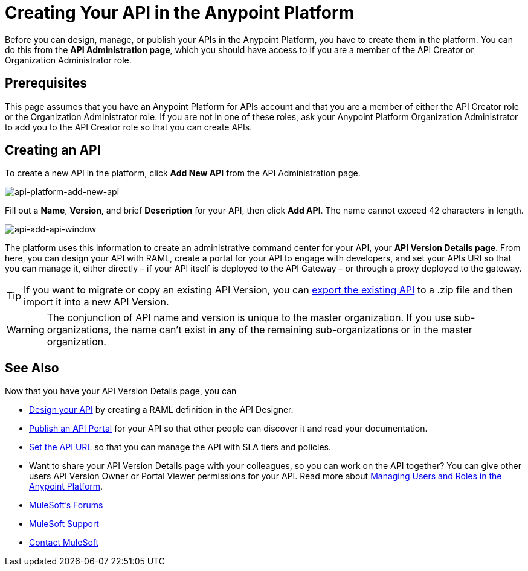 = Creating Your API in the Anypoint Platform
:keywords: api, raml, sla, gateway

Before you can design, manage, or publish your APIs in the Anypoint Platform, you have to create them in the platform. You can do this from the *API Administration page*, which you should have access to if you are a member of the API Creator or Organization Administrator role.

== Prerequisites

This page assumes that you have an Anypoint Platform for APIs account and that you are a member of either the API Creator role or the Organization Administrator role. If you are not in one of these roles, ask your Anypoint Platform Organization Administrator to add you to the API Creator role so that you can create APIs.

== Creating an API

To create a new API in the platform, click *Add New API* from the API Administration page.

image:api-platform-add-new-api.png[api-platform-add-new-api]

Fill out a *Name*, *Version*, and brief *Description* for your API, then click *Add API*. The name cannot exceed 42 characters in length.

image:api-add-api-window.png[api-add-api-window]

The platform uses this information to create an administrative command center for your API, your *API Version Details page*. From here, you can design your API with RAML, create a portal for your API to engage with developers, and set your APIs URI so that you can manage it, either directly – if your API itself is deployed to the API Gateway – or through a proxy deployed to the gateway.

[TIP]
If you want to migrate or copy an existing API Version, you can link:/anypoint-platform-for-apis/managing-api-versions[export the existing API] to a .zip file and then import it into a new API Version.

[WARNING]
The conjunction of API name and version is unique to the master organization. If you use sub-organizations, the name can't exist in any of the remaining sub-organizations or in the master organization.

== See Also

Now that you have your API Version Details page, you can

* link:/anypoint-platform-for-apis/designing-your-api[Design your API] by creating a RAML definition in the API Designer.
* link:/anypoint-platform-for-apis/engaging-users-of-your-api[Publish an API Portal] for your API so that other people can discover it and read your documentation.
* link:/anypoint-platform-for-apis/setting-your-api-url[Set the API URL] so that you can manage the API with SLA tiers and policies.
* Want to share your API Version Details page with your colleagues, so you can work on the API together? You can give other users API Version Owner or Portal Viewer permissions for your API. Read more about link:/anypoint-platform-for-apis/managing-users-and-roles-in-the-anypoint-platform[Managing Users and Roles in the Anypoint Platform].
* link:http://forums.mulesoft.com[MuleSoft's Forums]
* link:https://www.mulesoft.com/support-and-services/mule-esb-support-license-subscription[MuleSoft Support]
* mailto:support@mulesoft.com[Contact MuleSoft]
